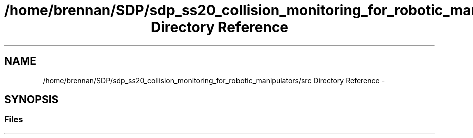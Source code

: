 .TH "/home/brennan/SDP/sdp_ss20_collision_monitoring_for_robotic_manipulators/src Directory Reference" 3 "Wed Jun 24 2020" "Collision monitoring for robotic manipulators" \" -*- nroff -*-
.ad l
.nh
.SH NAME
/home/brennan/SDP/sdp_ss20_collision_monitoring_for_robotic_manipulators/src Directory Reference \- 
.SH SYNOPSIS
.br
.PP
.SS "Files"

.in +1c
.in -1c

